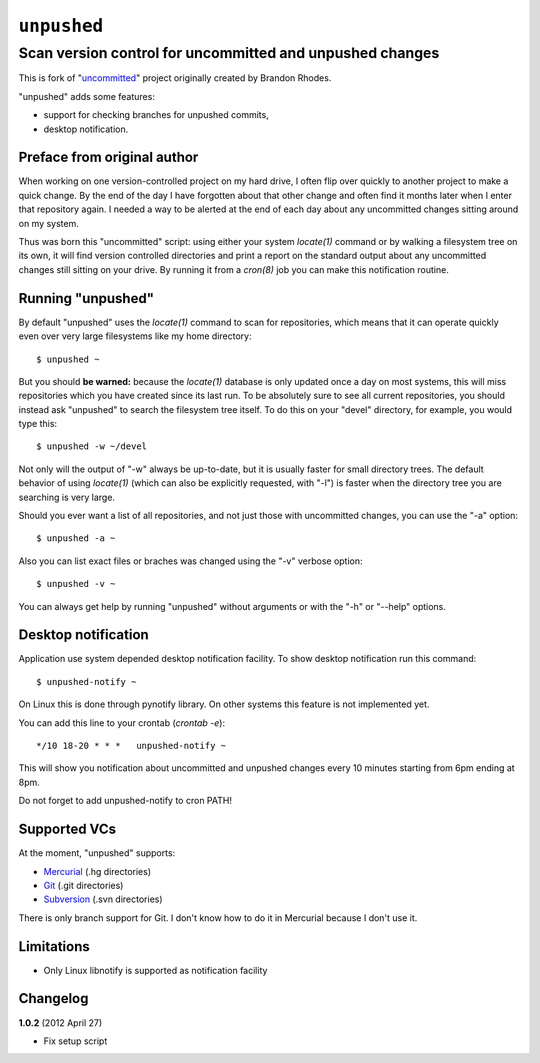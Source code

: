 ============
``unpushed``
============
---------------------------------------------------------
Scan version control for uncommitted and unpushed changes
---------------------------------------------------------

This is fork of "uncommitted_" project originally created by Brandon Rhodes.

"unpushed" adds some features:

* support for checking branches for unpushed commits,
* desktop notification.

Preface from original author
============================

When working on one version-controlled project on my hard drive, I often
flip over quickly to another project to make a quick change.  By the end
of the day I have forgotten about that other change and often find it
months later when I enter that repository again.  I needed a way to be
alerted at the end of each day about any uncommitted changes sitting
around on my system.

Thus was born this "uncommitted" script: using either your system
*locate(1)* command or by walking a filesystem tree on its own, it will
find version controlled directories and print a report on the standard
output about any uncommitted changes still sitting on your drive.  By
running it from a *cron(8)* job you can make this notification routine.

Running "unpushed"
==================

By default "unpushed" uses the *locate(1)* command to scan for
repositories, which means that it can operate quickly even over very
large filesystems like my home directory::

    $ unpushed ~

But you should **be warned:** because the *locate(1)* database is only
updated once a day on most systems, this will miss repositories which
you have created since its last run.  To be absolutely sure to see all
current repositories, you should instead ask "unpushed" to search the
filesystem tree itself.  To do this on your "devel" directory, for
example, you would type this::

    $ unpushed -w ~/devel

Not only will the output of "-w" always be up-to-date, but it is usually
faster for small directory trees.  The default behavior of using
*locate(1)* (which can also be explicitly requested, with "-l") is
faster when the directory tree you are searching is very large.

Should you ever want a list of all repositories, and not just those with
uncommitted changes, you can use the "-a" option::

    $ unpushed -a ~

Also you can list exact files or braches was changed using the "-v" verbose
option::

    $ unpushed -v ~

You can always get help by running "unpushed" without arguments or
with the "-h" or "--help" options.

Desktop notification
====================

Application use system depended desktop notification facility. To show desktop
notification run this command::

    $ unpushed-notify ~

On Linux this is done through pynotify library. On other systems this feature is
not implemented yet.

You can add this line to your crontab (*crontab -e*)::

    */10 18-20 * * *   unpushed-notify ~

This will show you notification about uncommitted and unpushed changes every
10 minutes starting from 6pm ending at 8pm.

Do not forget to add unpushed-notify to cron PATH!

Supported VCs
=============

At the moment, "unpushed" supports:

* `Mercurial`_ (.hg directories)
* `Git`_ (.git directories)
* `Subversion`_ (.svn directories)

There is only branch support for Git. I don't know how to do it in Mercurial
because I don't use it.

Limitations
===========

* Only Linux libnotify is supported as notification facility

Changelog
=========

**1.0.2** (2012 April 27)

- Fix setup script

.. _uncommitted: http://bitbucket.org/brandon/uncommitted
.. _Mercurial: http://mercurial.selenic.com/
.. _Subversion: http://subversion.tigris.org/
.. _Git: http://git-scm.com/
